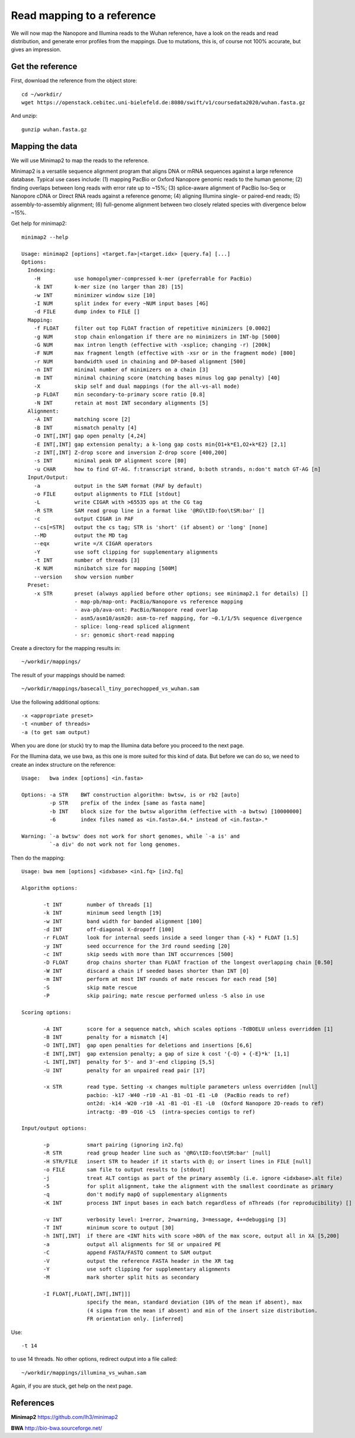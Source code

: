 Read mapping to a reference
-------------------------

We will now map the Nanopore and Illumina reads to the Wuhan reference, have a look on the reads and read distribution, and generate error profiles from the mappings. Due to mutations, this is, of course not 100% accurate, but gives an impression.

Get the reference
^^^^^^^^^^^^^^^^^

First, download the reference from the object store::

  cd ~/workdir/
  wget https://openstack.cebitec.uni-bielefeld.de:8080/swift/v1/coursedata2020/wuhan.fasta.gz
  
And unzip::

  gunzip wuhan.fasta.gz

 
Mapping the data
^^^^^^^^^^^^^^^^

We will use Minimap2 to map the reads to the reference. 

Minimap2 is a versatile sequence alignment program that aligns DNA or mRNA sequences against a large reference database. Typical use cases include: (1) mapping PacBio or Oxford Nanopore genomic reads to the human genome; (2) finding overlaps between long reads with error rate up to ~15%; (3) splice-aware alignment of PacBio Iso-Seq or Nanopore cDNA or Direct RNA reads against a reference genome; (4) aligning Illumina single- or paired-end reads; (5) assembly-to-assembly alignment; (6) full-genome alignment between two closely related species with divergence below ~15%.

Get help for minimap2::

  minimap2 --help
  
  Usage: minimap2 [options] <target.fa>|<target.idx> [query.fa] [...]
  Options:
    Indexing:
      -H           use homopolymer-compressed k-mer (preferrable for PacBio)
      -k INT       k-mer size (no larger than 28) [15]
      -w INT       minimizer window size [10]
      -I NUM       split index for every ~NUM input bases [4G]
      -d FILE      dump index to FILE []
    Mapping:
      -f FLOAT     filter out top FLOAT fraction of repetitive minimizers [0.0002]
      -g NUM       stop chain enlongation if there are no minimizers in INT-bp [5000]
      -G NUM       max intron length (effective with -xsplice; changing -r) [200k]
      -F NUM       max fragment length (effective with -xsr or in the fragment mode) [800]
      -r NUM       bandwidth used in chaining and DP-based alignment [500]
      -n INT       minimal number of minimizers on a chain [3]
      -m INT       minimal chaining score (matching bases minus log gap penalty) [40]
      -X           skip self and dual mappings (for the all-vs-all mode)
      -p FLOAT     min secondary-to-primary score ratio [0.8]
      -N INT       retain at most INT secondary alignments [5]
    Alignment:
      -A INT       matching score [2]
      -B INT       mismatch penalty [4]
      -O INT[,INT] gap open penalty [4,24]
      -E INT[,INT] gap extension penalty; a k-long gap costs min{O1+k*E1,O2+k*E2} [2,1]
      -z INT[,INT] Z-drop score and inversion Z-drop score [400,200]
      -s INT       minimal peak DP alignment score [80]
      -u CHAR      how to find GT-AG. f:transcript strand, b:both strands, n:don't match GT-AG [n]
    Input/Output:
      -a           output in the SAM format (PAF by default)
      -o FILE      output alignments to FILE [stdout]
      -L           write CIGAR with >65535 ops at the CG tag
      -R STR       SAM read group line in a format like '@RG\tID:foo\tSM:bar' []
      -c           output CIGAR in PAF
      --cs[=STR]   output the cs tag; STR is 'short' (if absent) or 'long' [none]
      --MD         output the MD tag
      --eqx        write =/X CIGAR operators
      -Y           use soft clipping for supplementary alignments
      -t INT       number of threads [3]
      -K NUM       minibatch size for mapping [500M]
      --version    show version number
    Preset:
      -x STR       preset (always applied before other options; see minimap2.1 for details) []
                   - map-pb/map-ont: PacBio/Nanopore vs reference mapping
                   - ava-pb/ava-ont: PacBio/Nanopore read overlap
                   - asm5/asm10/asm20: asm-to-ref mapping, for ~0.1/1/5% sequence divergence
                   - splice: long-read spliced alignment
                   - sr: genomic short-read mapping

Create a directory for the mapping results in::

  ~/workdir/mappings/
  
The result of your mappings should be named::

  ~/workdir/mappings/basecall_tiny_porechopped_vs_wuhan.sam
  
Use the following additional options::

  -x <appropriate preset>
  -t <number of threads>
  -a (to get sam output)

When you are done (or stuck) try to map the Illumina data before you proceed to the next page.

For the Illumina data, we use bwa,  as this one is more suited for this kind of data. But before we can do so, we need to create an index structure on the reference::

  Usage:   bwa index [options] <in.fasta>

  Options: -a STR    BWT construction algorithm: bwtsw, is or rb2 [auto]
           -p STR    prefix of the index [same as fasta name]
           -b INT    block size for the bwtsw algorithm (effective with -a bwtsw) [10000000]
           -6        index files named as <in.fasta>.64.* instead of <in.fasta>.* 

  Warning: `-a bwtsw' does not work for short genomes, while `-a is' and
           `-a div' do not work not for long genomes.

Then do the mapping::

  Usage: bwa mem [options] <idxbase> <in1.fq> [in2.fq]

  Algorithm options:

         -t INT        number of threads [1]
         -k INT        minimum seed length [19]
         -w INT        band width for banded alignment [100]
         -d INT        off-diagonal X-dropoff [100]
         -r FLOAT      look for internal seeds inside a seed longer than {-k} * FLOAT [1.5]
         -y INT        seed occurrence for the 3rd round seeding [20]
         -c INT        skip seeds with more than INT occurrences [500]
         -D FLOAT      drop chains shorter than FLOAT fraction of the longest overlapping chain [0.50]
         -W INT        discard a chain if seeded bases shorter than INT [0]
         -m INT        perform at most INT rounds of mate rescues for each read [50]
         -S            skip mate rescue
         -P            skip pairing; mate rescue performed unless -S also in use

  Scoring options:

         -A INT        score for a sequence match, which scales options -TdBOELU unless overridden [1]
         -B INT        penalty for a mismatch [4]
         -O INT[,INT]  gap open penalties for deletions and insertions [6,6]
         -E INT[,INT]  gap extension penalty; a gap of size k cost '{-O} + {-E}*k' [1,1]
         -L INT[,INT]  penalty for 5'- and 3'-end clipping [5,5]
         -U INT        penalty for an unpaired read pair [17]

         -x STR        read type. Setting -x changes multiple parameters unless overridden [null]
                       pacbio: -k17 -W40 -r10 -A1 -B1 -O1 -E1 -L0  (PacBio reads to ref)
                       ont2d: -k14 -W20 -r10 -A1 -B1 -O1 -E1 -L0  (Oxford Nanopore 2D-reads to ref)
                       intractg: -B9 -O16 -L5  (intra-species contigs to ref)

  Input/output options:

         -p            smart pairing (ignoring in2.fq)
         -R STR        read group header line such as '@RG\tID:foo\tSM:bar' [null]
         -H STR/FILE   insert STR to header if it starts with @; or insert lines in FILE [null]
         -o FILE       sam file to output results to [stdout]
         -j            treat ALT contigs as part of the primary assembly (i.e. ignore <idxbase>.alt file)
         -5            for split alignment, take the alignment with the smallest coordinate as primary
         -q            don't modify mapQ of supplementary alignments
         -K INT        process INT input bases in each batch regardless of nThreads (for reproducibility) []

         -v INT        verbosity level: 1=error, 2=warning, 3=message, 4+=debugging [3]
         -T INT        minimum score to output [30]
         -h INT[,INT]  if there are <INT hits with score >80% of the max score, output all in XA [5,200]
         -a            output all alignments for SE or unpaired PE
         -C            append FASTA/FASTQ comment to SAM output
         -V            output the reference FASTA header in the XR tag
         -Y            use soft clipping for supplementary alignments
         -M            mark shorter split hits as secondary

         -I FLOAT[,FLOAT[,INT[,INT]]]
                       specify the mean, standard deviation (10% of the mean if absent), max
                       (4 sigma from the mean if absent) and min of the insert size distribution.
                       FR orientation only. [inferred]

Use::

  -t 14 
  
to use 14 threads. No other options, redirect output into a file called::

  ~/workdir/mappings/illumina_vs_wuhan.sam
  
Again, if you are stuck, get help on the next page.




References
^^^^^^^^^^

**Minimap2** https://github.com/lh3/minimap2

**BWA** http://bio-bwa.sourceforge.net/

